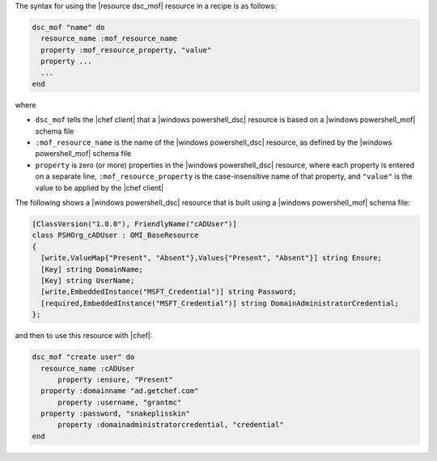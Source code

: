 .. The contents of this file are included in multiple topics.
.. This file should not be changed in a way that hinders its ability to appear in multiple documentation sets.

The syntax for using the |resource dsc_mof| resource in a recipe is as follows:

.. code-block:: ruby

   dsc_mof "name" do
     resource_name :mof_resource_name
     property :mof_resource_property, "value"
     property ...
     ...
   end

where 

* ``dsc_mof`` tells the |chef client| that a |windows powershell_dsc| resource is based on a |windows powershell_mof| schema file
* ``:mof_resource_name`` is the name of the |windows powershell_dsc| resource, as defined by the |windows powershell_mof| schema file
* ``property`` is zero (or more) properties in the |windows powershell_dsc| resource, where each property is entered on a separate line, ``:mof_resource_property`` is the case-insensitive name of that property, and ``"value"`` is the value to be applied by the |chef client|

The following shows a |windows powershell_dsc| resource that is built using a |windows powershell_mof| schema file:

.. code-block:: powershell

   [ClassVersion("1.0.0"), FriendlyName("cADUser")] 
   class PSHOrg_cADUser : OMI_BaseResource
   {
     [write,ValueMap{"Present", "Absent"},Values{"Present", "Absent"}] string Ensure;
     [Key] string DomainName;
     [Key] string UserName;
     [write,EmbeddedInstance("MSFT_Credential")] string Password;
     [required,EmbeddedInstance("MSFT_Credential")] string DomainAdministratorCredential;
   };

and then to use this resource with |chef|:

.. code-block:: ruby

   dsc_mof "create user" do
     resource_name :cADUser
	 property :ensure, "Present"
     property :domainname "ad.getchef.com"
	 property :username, "grantmc"
     property :password, "snakeplisskin"
	 property :domainadministratorcredential, "credential"
   end